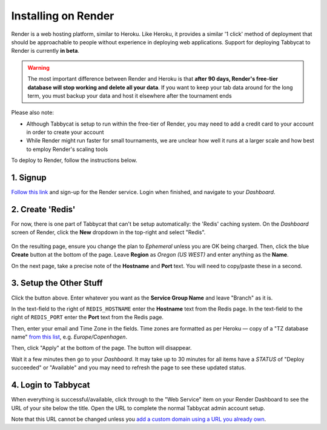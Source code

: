 .. _install-render:

====================
Installing on Render
====================

Render is a web hosting platform, similar to Heroku. Like Heroku, it provides a similar '1 click' method of deployment that should be approachable to people without experience in deploying web applications. Support for deploying Tabbycat to Render is currently **in beta**.

.. admonition:: Warning
  :class: warning

  The most important difference between Render and Heroku is that **after 90 days, Render's free-tier database will stop working and delete all your data**. If you want to keep your tab data around for the long term, you must backup your data and host it elsewhere after the tournament ends

Please also note:

- Although Tabbycat is setup to run within the free-tier of Render, you may need to add a credit card to your account in order to create your account
- While Render might run faster for small tournaments, we are unclear how well it runs at a larger scale and how best to employ Render's scaling tools

To deploy to Render, follow the instructions below.

1. Signup
=========

`Follow this link <https://dashboard.render.com/register?next=/>`_ and sign-up for the Render service. Login when finished, and navigate to your *Dashboard*.

2. Create 'Redis'
=================

For now, there is one part of Tabbycat that can't be setup automatically: the 'Redis' caching system. On the *Dashboard* screen of Render, click the **New** dropdown in the top-right and select "Redis".

  .. image:: images/render-dropdown.png
      :alt: The dropdown menu to make a Redis

On the resulting page, ensure you change the plan to *Ephemeral* unless you are OK being charged. Then, click the blue **Create** button at the bottom of the page. Leave **Region** as *Oregon (US WEST)* and enter anything as the **Name**.

On the next page, take a precise note of the **Hostname** and **Port** text. You will need to copy/paste these in a second.

  .. image:: images/render-settings.png
      :alt: The values to note down

3. Setup the Other Stuff
========================

.. image:: https://render.com/images/deploy-to-render-button.svg
  :target: https://render.com/deploy?repo=https://github.com/TabbycatDebate/tabbycat/tree/feature/render

Click the button above. Enter whatever you want as the **Service Group Name** and leave "Branch" as it is.

In the text-field to the right of ``REDIS_HOSTNAME`` enter the **Hostname** text from the Redis page. In the text-field to the right of ``REDIS_PORT`` enter the **Port** text from the Redis page.

Then, enter your email and Time Zone in the fields. Time zones are formatted as per Heroku — copy of a "TZ database name" `from this list <https://en.wikipedia.org/wiki/List_of_tz_database_time_zones#List>`_, e.g. *Europe/Copenhagen*.

Then, click "Apply" at the bottom of the page. The button will disappear.

Wait it  a few minutes then go to your *Dashboard*. It may take up to 30 minutes for all items have a *STATUS* of "Deploy succeeded" or "Available" and you may need to refresh the page to see these updated status.

4. Login to Tabbycat
====================

When everything is successful/available, click through to the "Web Service" item on your Render Dashboard to see the URL of your site below the title. Open the URL to complete the normal Tabbycat admin account setup.

Note that this URL cannot be changed unless you `add a custom domain using a URL you already own <https://render.com/docs/custom-domains>`_.
